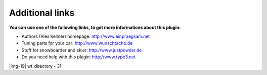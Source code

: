 ﻿.. include:: Images.txt

.. ==================================================
.. FOR YOUR INFORMATION
.. --------------------------------------------------
.. -*- coding: utf-8 -*- with BOM.

.. ==================================================
.. DEFINE SOME TEXTROLES
.. --------------------------------------------------
.. role::   underline
.. role::   typoscript(code)
.. role::   ts(typoscript)
   :class:  typoscript
.. role::   php(code)


Additional links
----------------

**You can use one of the following links, to get more informations
about this plugin:**

- Authors (Alex Kellner) homepage: `http://www.einpraegsam.net
  <http://www.einpraegsam.net/>`_

- Tuning parts for your car: `http://www.wunschtacho.de
  <http://www.wunschtacho.de/>`_

- Stuff for snowboarder and skier: `http://www.justpowder.de
  <http://www.justpowder.de/>`_

- Do you need help with this plugin: `http://www.typo3.net
  <http://www.typo3.net/>`_

|img-19| wt\_directory - 31


